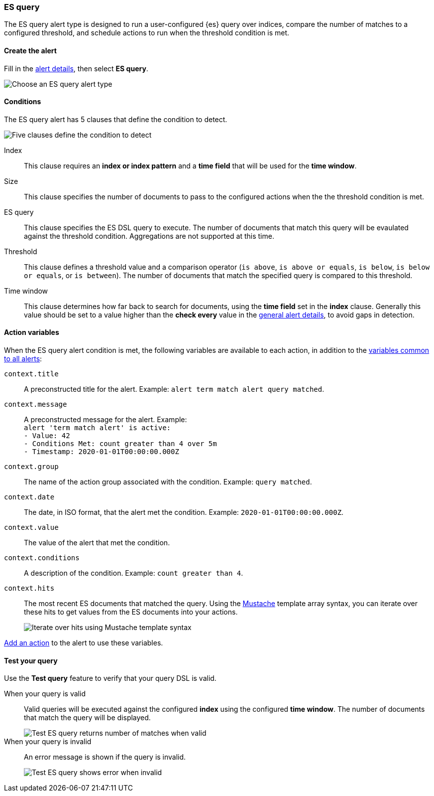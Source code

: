 [role="xpack"]
[[alert-type-es-query]]
=== ES query

The ES query alert type is designed to run a user-configured {es} query over indices, compare the number of matches to a configured threshold, and schedule
actions to run when the threshold condition is met.

[float]
==== Create the alert

Fill in the <<defining-alerts-general-details, alert details>>, then select *ES query*.

[role="screenshot"]
image::user/alerting/images/alert-types-es-query-select.png[Choose an ES query alert type]

[float]
==== Conditions

The ES query alert has 5 clauses that define the condition to detect.

[role="screenshot"]
image::user/alerting/images/alert-types-es-query-conditions.png[Five clauses define the condition to detect]

Index:: This clause requires an *index or index pattern* and a *time field* that will be used for the *time window*.
Size:: This clause specifies the number of documents to pass to the configured actions when the the threshold condition is met.
ES query:: This clause specifies the ES DSL query to execute. The number of documents that match this query will be evaulated against the threshold
condition. Aggregations are not supported at this time. 
Threshold:: This clause defines a threshold value and a comparison operator  (`is above`, `is above or equals`, `is below`, `is below or equals`, or `is between`). The number of documents that match the specified query is compared to this threshold.
Time window:: This clause determines how far back to search for documents, using the *time field* set in the *index* clause. Generally this value should be set to a value higher than the *check every* value in the <<defining-alerts-general-details, general alert details>>, to avoid gaps in detection. 

[float]
==== Action variables

When the ES query alert condition is met, the following variables are available to each action, in addition to the <<defining-alerts-actions-variables, variables common to all alerts>>:

`context.title`:: A preconstructed title for the alert. Example: `alert term match alert query matched`.
`context.message`:: A preconstructed message for the alert. Example: +
`alert 'term match alert' is active:` +
`- Value: 42` +
`- Conditions Met: count greater than 4 over 5m` +
`- Timestamp: 2020-01-01T00:00:00.000Z`

`context.group`:: The name of the action group associated with the condition. Example: `query matched`.
`context.date`:: The date, in ISO format, that the alert met the condition. Example: `2020-01-01T00:00:00.000Z`.
`context.value`:: The value of the alert that met the condition.
`context.conditions`:: A description of the condition. Example: `count greater than 4`.
`context.hits`:: The most recent ES documents that matched the query. Using the https://mustache.github.io/[Mustache] template array syntax, you can iterate over these hits to get values from the ES documents into your actions.
+
[role="screenshot"]
image::images/alert-types-es-query-example-action-variable.png[Iterate over hits using Mustache template syntax]

<<defining-alerts-actions-details, Add an action>> to the alert to use these variables.

[float]
==== Test your query

Use the *Test query* feature to verify that your query DSL is valid.

When your query is valid:: Valid queries will be executed against the configured *index* using the configured *time window*. The number of documents that
match the query will be displayed.
+
[role="screenshot"]
image::user/alerting/images/alert-types-es-query-valid.png[Test ES query returns number of matches when valid]

When your query is invalid:: An error message is shown if the query is invalid.
+
[role="screenshot"]
image::user/alerting/images/alert-types-es-query-invalid.png[Test ES query shows error when invalid]